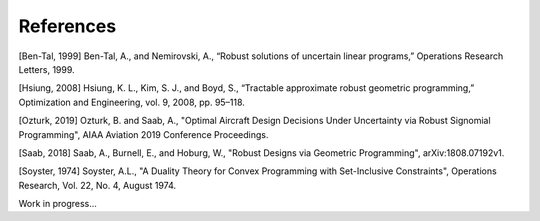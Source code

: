 References
**********

[Ben-Tal, 1999] Ben-Tal, A., and Nemirovski, A., “Robust solutions of uncertain linear programs,” Operations Research Letters, 1999.

[Hsiung, 2008] Hsiung, K. L., Kim, S. J., and Boyd, S., “Tractable approximate robust geometric programming,” Optimization and Engineering, vol. 9, 2008, pp. 95–118.

[Ozturk, 2019] Ozturk, B. and Saab, A., "Optimal Aircraft Design Decisions Under Uncertainty via Robust Signomial Programming", AIAA Aviation 2019 Conference Proceedings.

[Saab, 2018] Saab, A., Burnell, E., and Hoburg, W., "Robust Designs via Geometric Programming", arXiv:1808.07192v1.

[Soyster, 1974] Soyster, A.L., "A Duality Theory for Convex Programming with Set-Inclusive Constraints", Operations Research, Vol. 22, No. 4, August 1974.


Work in progress...
